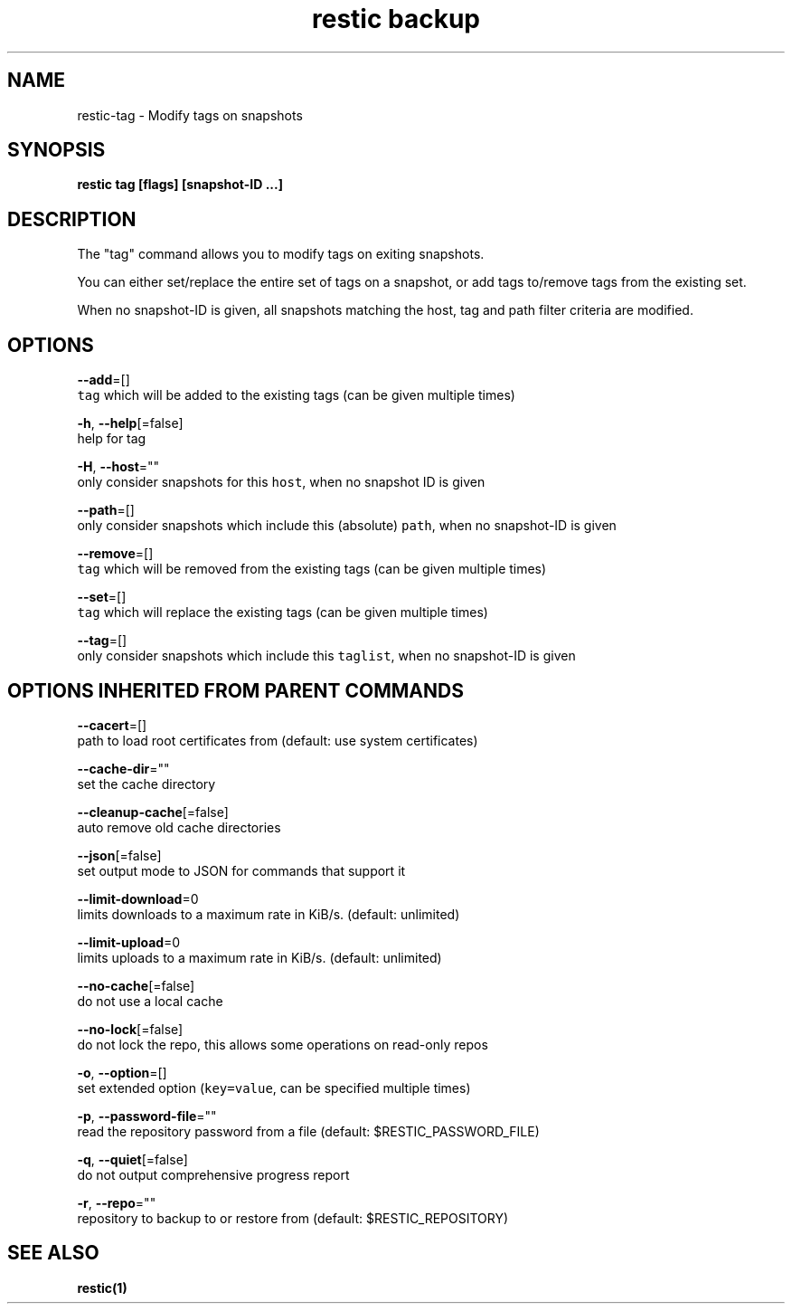 .TH "restic backup" "1" "Jan 2017" "generated by `restic generate`" "" 
.nh
.ad l


.SH NAME
.PP
restic\-tag \- Modify tags on snapshots


.SH SYNOPSIS
.PP
\fBrestic tag [flags] [snapshot\-ID ...]\fP


.SH DESCRIPTION
.PP
The "tag" command allows you to modify tags on exiting snapshots.

.PP
You can either set/replace the entire set of tags on a snapshot, or
add tags to/remove tags from the existing set.

.PP
When no snapshot\-ID is given, all snapshots matching the host, tag and path filter criteria are modified.


.SH OPTIONS
.PP
\fB\-\-add\fP=[]
    \fB\fCtag\fR which will be added to the existing tags (can be given multiple times)

.PP
\fB\-h\fP, \fB\-\-help\fP[=false]
    help for tag

.PP
\fB\-H\fP, \fB\-\-host\fP=""
    only consider snapshots for this \fB\fChost\fR, when no snapshot ID is given

.PP
\fB\-\-path\fP=[]
    only consider snapshots which include this (absolute) \fB\fCpath\fR, when no snapshot\-ID is given

.PP
\fB\-\-remove\fP=[]
    \fB\fCtag\fR which will be removed from the existing tags (can be given multiple times)

.PP
\fB\-\-set\fP=[]
    \fB\fCtag\fR which will replace the existing tags (can be given multiple times)

.PP
\fB\-\-tag\fP=[]
    only consider snapshots which include this \fB\fCtaglist\fR, when no snapshot\-ID is given


.SH OPTIONS INHERITED FROM PARENT COMMANDS
.PP
\fB\-\-cacert\fP=[]
    path to load root certificates from (default: use system certificates)

.PP
\fB\-\-cache\-dir\fP=""
    set the cache directory

.PP
\fB\-\-cleanup\-cache\fP[=false]
    auto remove old cache directories

.PP
\fB\-\-json\fP[=false]
    set output mode to JSON for commands that support it

.PP
\fB\-\-limit\-download\fP=0
    limits downloads to a maximum rate in KiB/s. (default: unlimited)

.PP
\fB\-\-limit\-upload\fP=0
    limits uploads to a maximum rate in KiB/s. (default: unlimited)

.PP
\fB\-\-no\-cache\fP[=false]
    do not use a local cache

.PP
\fB\-\-no\-lock\fP[=false]
    do not lock the repo, this allows some operations on read\-only repos

.PP
\fB\-o\fP, \fB\-\-option\fP=[]
    set extended option (\fB\fCkey=value\fR, can be specified multiple times)

.PP
\fB\-p\fP, \fB\-\-password\-file\fP=""
    read the repository password from a file (default: $RESTIC\_PASSWORD\_FILE)

.PP
\fB\-q\fP, \fB\-\-quiet\fP[=false]
    do not output comprehensive progress report

.PP
\fB\-r\fP, \fB\-\-repo\fP=""
    repository to backup to or restore from (default: $RESTIC\_REPOSITORY)


.SH SEE ALSO
.PP
\fBrestic(1)\fP
